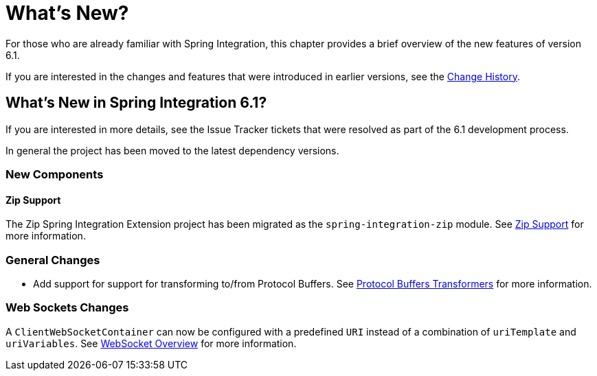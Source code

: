 [[whats-new-part]]
= What's New?

[[spring-integration-intro-new]]
For those who are already familiar with Spring Integration, this chapter provides a brief overview of the new features of version 6.1.

If you are interested in the changes and features that were introduced in earlier versions, see the <<./history.adoc#history,Change History>>.

[[whats-new]]

== What's New in Spring Integration 6.1?

If you are interested in more details, see the Issue Tracker tickets that were resolved as part of the 6.1 development process.

In general the project has been moved to the latest dependency versions.

[[x6.1-new-components]]
=== New Components

[[x6.1-zip]]
==== Zip Support

The Zip Spring Integration Extension project has been migrated as the `spring-integration-zip` module.
See <<./zip.adoc#zip,Zip Support>>  for more information.


[[x6.1-general]]
=== General Changes

 - Add support for support for transforming to/from Protocol Buffers.
 See <<./transformer.adoc#Protobuf-transformers, Protocol Buffers Transformers>> for more information.

[[x6.1-web-sockets]]
=== Web Sockets Changes

A `ClientWebSocketContainer` can now be configured with a predefined `URI` instead of a combination of `uriTemplate` and `uriVariables`.
See <<./web-sockets.adoc#web-socket-overview, WebSocket Overview>> for more information.
